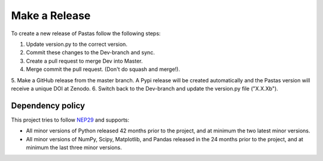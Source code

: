 Make a Release
==============

To create a new release of Pastas follow the following steps:

1. Update version.py to the correct version.
2. Commit these changes to the Dev-branch and sync.
3. Create a pull request to merge Dev into Master.
4. Merge commit the pull request. (Don't do squash and merge!).
5. Make a GitHub release from the master branch. A Pypi release will be
created automatically and the Pastas version will receive a unique DOI at
Zenodo.
6. Switch back to the Dev-branch and update the version.py file ("X.X.Xb").

Dependency policy
-----------------

This project tries to follow `NEP29 <https://numpy
.org/neps/nep-0029-deprecation_policy.html>`_ and supports:

- All minor versions of Python released 42 months prior to the project, and
  at minimum the two latest minor versions.
- All minor versions of NumPy, Scipy, Matplotlib, and Pandas released in the
  24 months prior to the project, and at minimum the last three minor versions.
